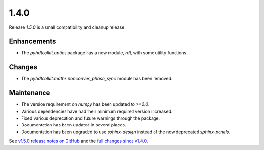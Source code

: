.. _release_1.4.0:

1.4.0
-----

Release `1.5.0` is a small compatibility and cleanup release.

Enhancements
~~~~~~~~~~~~

* The `pyhdtoolkit.optics` package has a new module, `rdt`, with some utility functions.

Changes
~~~~~~~

* The `pyhdtoolkit.maths.nonconvex_phase_sync` module has been removed.

Maintenance
~~~~~~~~~~~

* The version requirement on `numpy` has been updated to `>=2.0`.
* Various dependencies have had their minimum required version increased.
* Fixed various deprecation and future warnings through the package.
* Documentation has been updated in several places.
* Documentation has been upgraded to use `sphinx-design` instead of the now deprecated `sphinx-panels`.

See `v1.5.0 release notes on GitHub <https://github.com/fsoubelet/PyhDToolkit/releases/tag/1.5.0>`_ and the `full changes since v1.4.0 <https://github.com/fsoubelet/PyhDToolkit/compare/1.4.0...1.5.0>`_.

